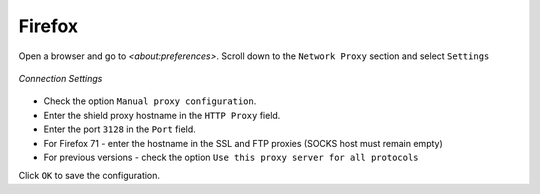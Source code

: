 Firefox
=======

Open a browser and go to `<about:preferences>`. Scroll down to the ``Network Proxy`` section and select ``Settings``

.. figure:: images/connectionsettingsfirefox.png
	:scale: 75%
	:align: center	
	
	*Connection Settings*	
	
* Check the option ``Manual proxy configuration``.  
* Enter the shield proxy hostname in the ``HTTP Proxy`` field.  
* Enter the port ``3128`` in the ``Port`` field.
* For Firefox 71 - enter the hostname in the SSL and FTP proxies (SOCKS host must remain empty)
* For previous versions - check the option ``Use this proxy server for all protocols``

Click ``OK`` to save the configuration.
